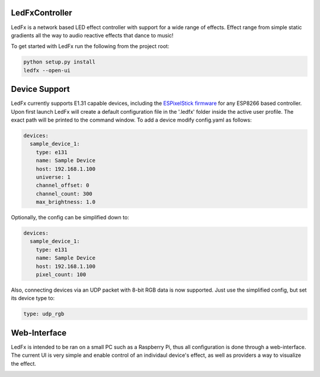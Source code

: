 LedFxController
===============

LedFx is a network based LED effect controller with support for a wide range of effects. Effect range from simple static gradients all the way to audio reactive effects that dance to music!

To get started with LedFx run the following from the project root:

.. code:: bash

    python setup.py install
    ledfx --open-ui

Device Support
==============

LedFx currently supports E1.31 capable devices, including the `ESPixelStick firmware <https://github.com/forkineye/ESPixelStick/>`__ for any ESP8266 based controller. Upon first launch LedFx will create a default configuration file in the '.ledfx' folder inside the active user profile. The exact path will be printed to the command window. To add a device modify config.yaml as follows:

.. code-block:: yaml

    devices:
      sample_device_1:
        type: e131
        name: Sample Device
        host: 192.168.1.100
        universe: 1
        channel_offset: 0
        channel_count: 300
        max_brightness: 1.0

Optionally, the config can be simplified down to:

.. code-block:: yaml

    devices:
      sample_device_1:
        type: e131
        name: Sample Device
        host: 192.168.1.100
        pixel_count: 100

Also, connecting devices via an UDP packet with 8-bit RGB data is now supported.
Just use the simplified config, but set its device type to:

.. code-block:: yaml

        type: udp_rgb

Web-Interface
=============

LedFx is intended to be ran on a small PC such as a Raspberry Pi, thus all configuration is done through a web-interface. The current UI is very simple and enable control of an individaul device's effect, as well as providers a way to visualize the effect.

|screenshot-webinterface|

.. |screenshot-webinterface| image:: https://raw.githubusercontent.com/ahodges9/LedFx/master/web_interface.png
